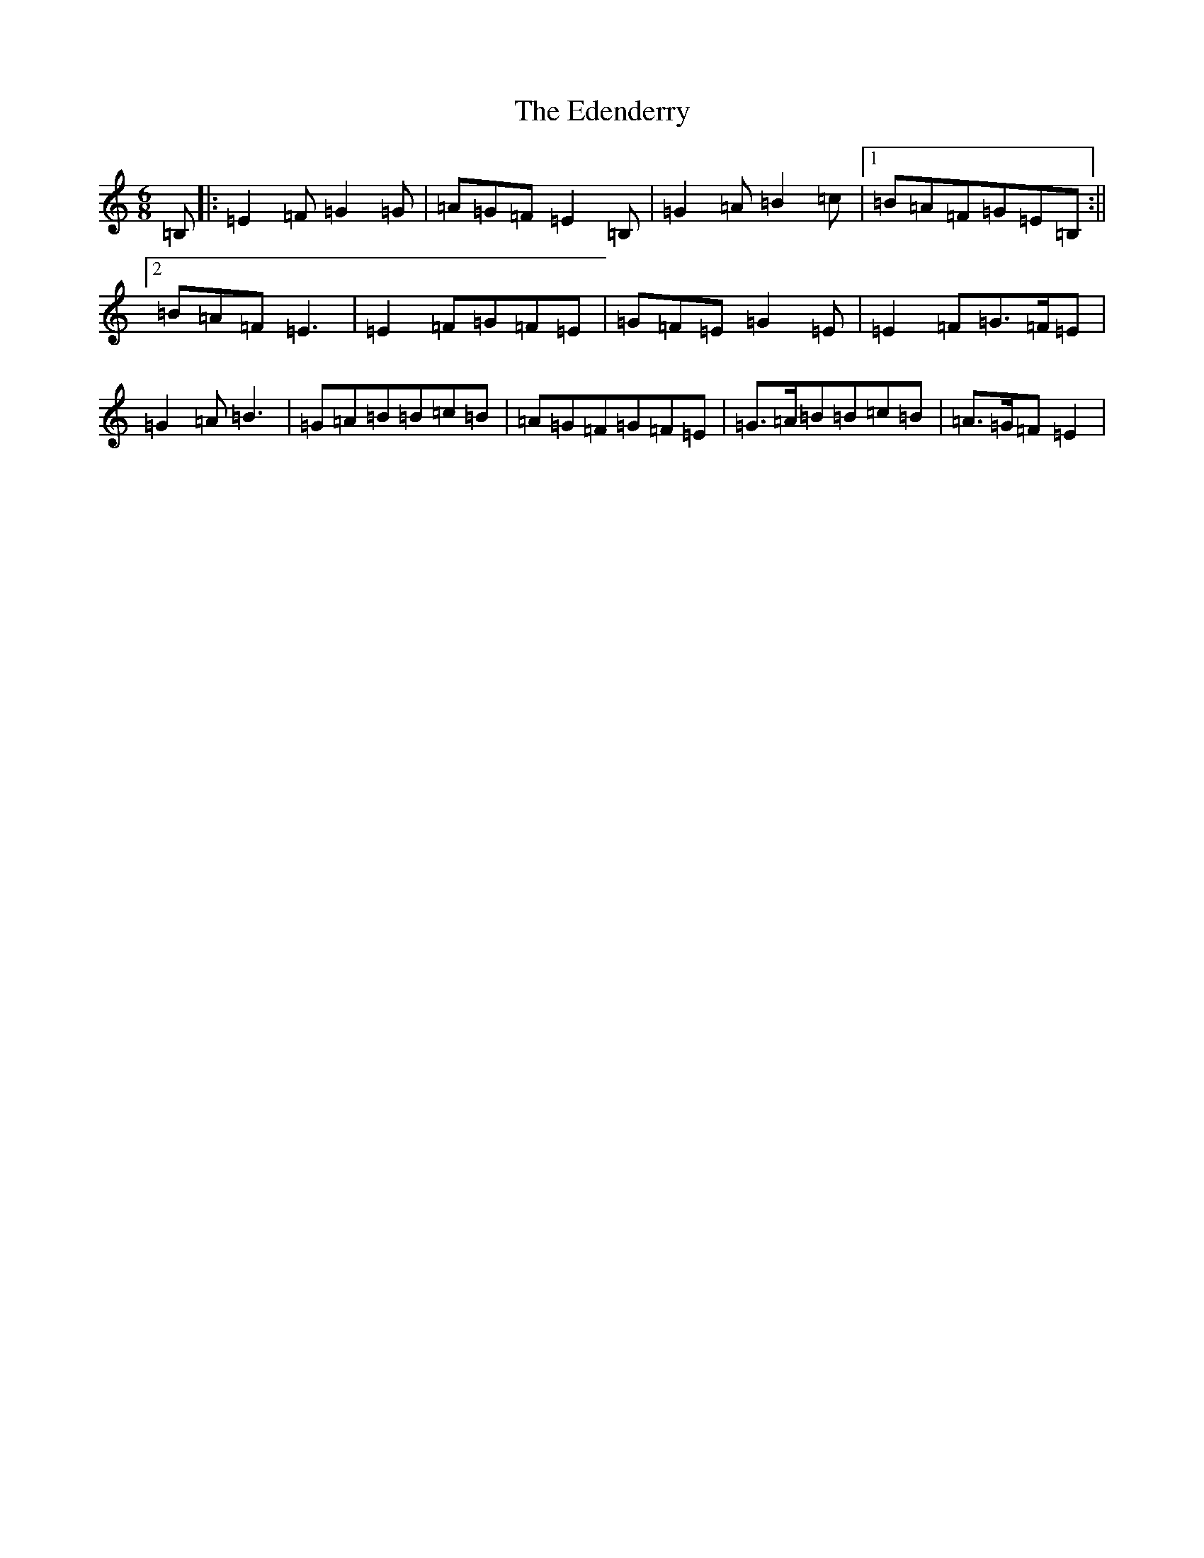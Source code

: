 X: 573
T: Edenderry, The
S: https://thesession.org/tunes/9639#setting22351
Z: G Major
R: reel
M:6/8
L:1/8
K: C Major
=B,|:=E2=F=G2=G|=A=G=F=E2=B,|=G2=A=B2=c|1=B=A=F=G=E=B,:||2=B=A=F=E3|=E2=F=G=F=E|=G=F=E=G2=E|=E2=F=G>=F=E|=G2=A=B3|=G=A=B=B=c=B|=A=G=F=G=F=E|=G>=A=B=B=c=B|=A>=G=F=E2|